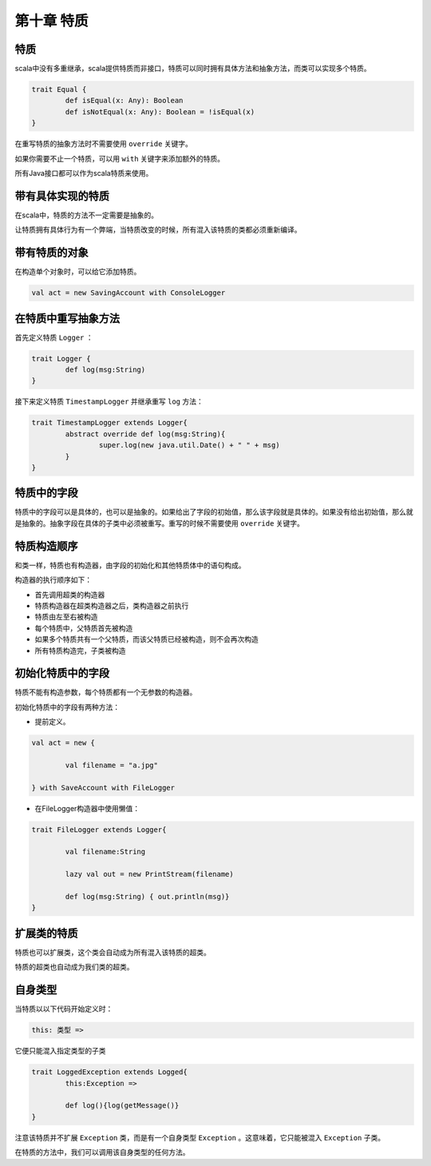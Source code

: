 =================
第十章 特质
=================

-------
特质
-------

scala中没有多重继承，scala提供特质而非接口，特质可以同时拥有具体方法和抽象方法，而类可以实现多个特质。

.. code-block:: scala

	trait Equal {
		def isEqual(x: Any): Boolean
		def isNotEqual(x: Any): Boolean = !isEqual(x)
	}

在重写特质的抽象方法时不需要使用 ``override`` 关键字。

如果你需要不止一个特质，可以用 ``with`` 关键字来添加额外的特质。

所有Java接口都可以作为scala特质来使用。

------------------
带有具体实现的特质
------------------

在scala中，特质的方法不一定需要是抽象的。

让特质拥有具体行为有一个弊端，当特质改变的时候，所有混入该特质的类都必须重新编译。

------------------
带有特质的对象
------------------

在构造单个对象时，可以给它添加特质。

.. code-block:: scala

	val act = new SavingAccount with ConsoleLogger

----------------------
在特质中重写抽象方法
----------------------

首先定义特质 ``Logger`` ：

.. code-block:: scala
	
	trait Logger {
    		def log(msg:String)
	}

接下来定义特质 ``TimestampLogger`` 并继承重写 ``log`` 方法：

.. code-block:: scala

	trait TimestampLogger extends Logger{
    		abstract override def log(msg:String){
        		super.log(new java.util.Date() + " " + msg)
    		}
	}


--------------
特质中的字段
--------------

特质中的字段可以是具体的，也可以是抽象的。如果给出了字段的初始值，那么该字段就是具体的。如果没有给出初始值，那么就是抽象的。抽象字段在具体的子类中必须被重写。重写的时候不需要使用 ``override`` 关键字。

-------------
特质构造顺序
-------------

和类一样，特质也有构造器，由字段的初始化和其他特质体中的语句构成。

构造器的执行顺序如下：

- 首先调用超类的构造器

- 特质构造器在超类构造器之后，类构造器之前执行

- 特质由左至右被构造

- 每个特质中，父特质首先被构造

- 如果多个特质共有一个父特质，而该父特质已经被构造，则不会再次构造

- 所有特质构造完，子类被构造


-------------------
初始化特质中的字段
-------------------

特质不能有构造参数，每个特质都有一个无参数的构造器。

初始化特质中的字段有两种方法：

- 提前定义。

.. code-block:: scala
	
	val act = new {

    		val filename = "a.jpg"

	} with SaveAccount with FileLogger


- 在FileLogger构造器中使用懒值：

.. code-block:: scala
	
	trait FileLogger extends Logger{
    	
    		val filename:String
    	
    		lazy val out = new PrintStream(filename)
    	
    		def log(msg:String) { out.println(msg)}
	}


------------
扩展类的特质
------------

特质也可以扩展类，这个类会自动成为所有混入该特质的超类。

特质的超类也自动成为我们类的超类。

-----------
自身类型
-----------

当特质以以下代码开始定义时：

.. code-block:: scala
		
		this: 类型 =>

它便只能混入指定类型的子类

.. code-block:: scala
	
	trait LoggedException extends Logged{
    		this:Exception =>
        
        	def log(){log(getMessage()}
	}	

注意该特质并不扩展 ``Exception`` 类，而是有一个自身类型 ``Exception`` 。这意味着，它只能被混入 ``Exception`` 子类。


在特质的方法中，我们可以调用该自身类型的任何方法。








